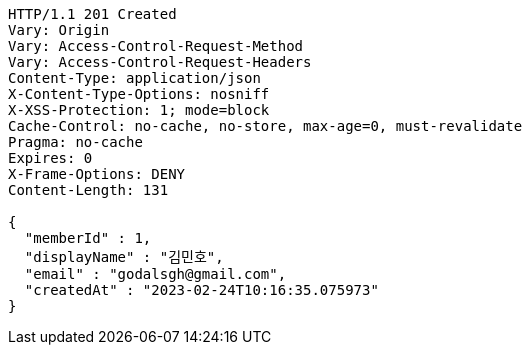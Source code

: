 [source,http,options="nowrap"]
----
HTTP/1.1 201 Created
Vary: Origin
Vary: Access-Control-Request-Method
Vary: Access-Control-Request-Headers
Content-Type: application/json
X-Content-Type-Options: nosniff
X-XSS-Protection: 1; mode=block
Cache-Control: no-cache, no-store, max-age=0, must-revalidate
Pragma: no-cache
Expires: 0
X-Frame-Options: DENY
Content-Length: 131

{
  "memberId" : 1,
  "displayName" : "김민호",
  "email" : "godalsgh@gmail.com",
  "createdAt" : "2023-02-24T10:16:35.075973"
}
----